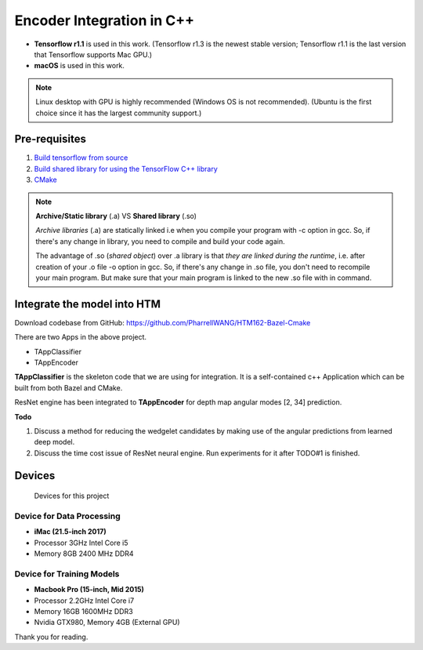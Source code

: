 Encoder Integration in C++
==========================

- **Tensorflow r1.1** is used in this work. (Tensorflow r1.3 is the newest stable version; Tensorflow r1.1 is the last version that Tensorflow supports Mac GPU.)

- **macOS** is used in this work.

.. note:: Linux desktop with GPU is highly recommended (Windows OS is not recommended). (Ubuntu is the first choice since it has the largest community support.)

Pre-requisites
--------------

1. `Build tensorflow from source <https://www.tensorflow.org/versions/r1.1/install/install_sources>`_

2. `Build shared library for using the TensorFlow C++ library <https://github.com/FloopCZ/tensorflow_cc>`_

3. `CMake <https://cmake.org/>`_

.. note:: **Archive/Static library** (.a) VS **Shared library** (.so)

         *Archive libraries* (.a) are statically linked i.e when you compile your program with -c option in gcc. So, if there's any change in library, you need to compile and build your code again.

         The advantage of .so (*shared object*) over .a library is that *they are linked during the runtime*, i.e. after creation of your .o file -o option in gcc. So, if there's any change in .so file, you don't need to recompile your main program. But make sure that your main program is linked to the new .so file with in command.

Integrate the model into HTM
----------------------------
Download codebase from GitHub: https://github.com/PharrellWANG/HTM162-Bazel-Cmake

There are two Apps in the above project.

- TAppClassifier
- TAppEncoder

**TAppClassifier** is the skeleton code that we are using for integration.
It is a self-contained c++ Application which can be built from both
Bazel and CMake.

ResNet engine has been integrated to **TAppEncoder** for depth map angular modes [2, 34] prediction.


**Todo**

1. Discuss a method for reducing the wedgelet candidates by making use of the angular predictions from learned deep model.

2. Discuss the time cost issue of ResNet neural engine. Run experiments for it after TODO#1 is finished.

Devices
-------
.. figure:: images/devices.JPG
   :width: 300px
   :alt: Devices

   Devices for this project

Device for Data Processing
~~~~~~~~~~~~~~~~~~~~~~~~~~
- **iMac (21.5-inch 2017)**
- Processor 3GHz Intel Core i5
- Memory 8GB 2400 MHz DDR4

Device for Training Models
~~~~~~~~~~~~~~~~~~~~~~~~~~
- **Macbook Pro (15-inch, Mid 2015)**
- Processor 2.2GHz Intel Core i7
- Memory 16GB 1600MHz DDR3
- Nvidia GTX980, Memory 4GB (External GPU)

Thank you for reading.

